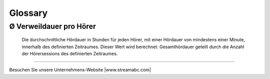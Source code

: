 .. _glossary:

Glossary
========

.. glossary::

Ø Verweildauer pro Hörer
------------------------
    Die durchschnittliche Hördauer in Stunden für jeden Hörer, mit einer Hördauer von mindestens einer Minute, innerhalb des definierten Zeitraumes. 
    Dieser Wert wird berechnet: Gesamthördauer geteilt durch die Anzahl der Hörersessions des definierten Zeitraumes.


        





----

Besuchen Sie unsere Unternehmens-Website |www.streamabc.com|

.. |www.streamabc.com| raw:: html

   <a href="https://www.streamabc.com/#quantum-cast" target="_blank">www.streamabc.com/#quantum-cast</a>